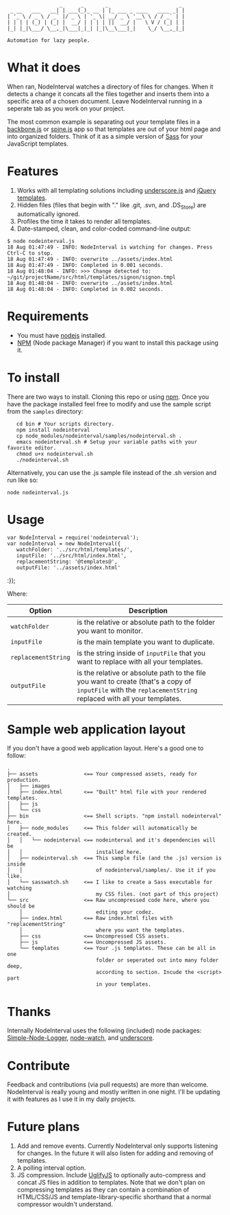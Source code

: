 :                  _      _       _                       _
:  _ __   ___   __| | ___(_)_ __ | |_ ___ _ ____   ____ _| |
: | '_ \ / _ \ / _` |/ _ \ | '_ \| __/ _ \ '__\ \ / / _` | |
: | | | | (_) | (_| |  __/ | | | | ||  __/ |   \ V / (_| | |
: |_| |_|\___/ \__,_|\___|_|_| |_|\__\___|_|    \_/ \__,_|_|
:
: Automation for lazy people.

* What it does

When ran, NodeInterval watches a directory of files for changes. When it detects
a change it concats all the files together and inserts them into a specific area
of a chosen document. Leave NodeInterval running in a seperate tab as you work
on your project.

The most common example is separating out your template files in a [[http://documentcloud.github.com/backbone/][backbone.js]]
or [[http://maccman.github.com/spine/][spine.js]] app so that templates are out of your html page and into organized
folders. Think of it as a simple version of [[http://sass-lang.com/][Sass]] for your JavaScript templates.

* Features

1. Works with all templating solutions including [[http://documentcloud.github.com/underscore/][underscore.js]] and [[http://api.jquery.com/category/plugins/templates/][jQuery templates]].
2. Hidden files (files that begin with "." like .git, .svn, and .DS_Store) are automatically ignored.
3. Profiles the time it takes to render all templates.
4. Date-stamped, clean, and color-coded command-line output:

: $ node nodeinterval.js
: 18 Aug 01:47:49 - INFO: NodeInterval is watching for changes. Press Ctrl-C to stop.
: 18 Aug 01:47:49 - INFO: overwrite ../assets/index.html
: 18 Aug 01:47:49 - INFO: Completed in 0.001 seconds.
: 18 Aug 01:48:04 - INFO: >>> Change detected to: ~/git/projectName/src/html/templates/signon/signon.tmpl
: 18 Aug 01:48:04 - INFO: overwrite ../assets/index.html
: 18 Aug 01:48:04 - INFO: Completed in 0.002 seconds.

* Requirements
- You must have [[http://nodejs.org/][nodejs]] installed.
- [[http://npmjs.org/][NPM]] (Node package Manager) if you want to install this package using it.
* To install

There are two ways to install. Cloning this repo or using [[http://npmjs.org/][npm]]. Once you have the
package installed feel free to modify and use the sample script from the
=samples= directory:

:    cd bin # Your scripts directory.
:    npm install nodeinterval
:    cp node_modules/nodeinterval/samples/nodeinterval.sh .
:    emacs nodeinterval.sh # Setup your variable paths with your favorite editor.
:    chmod u+x nodeinterval.sh
:    ./nodeinterval.sh

Alternatively, you can use the .js sample file instead of the .sh version and
run like so:

: node nodeinterval.js

* Usage
: var NodeInterval = require('nodeinterval');
: var nodeInterval = new NodeInterval({
:    watchFolder: '../src/html/templates/',
:    inputFile: '../src/html/index.html',
:    replacementString: '@templates@',
:    outputFile: '../assets/index.html'
:});

Where:

| Option              | Description                                                                                                                                                  |
|---------------------+--------------------------------------------------------------------------------------------------------------------------------------------------------------|
| =watchFolder=       | is the relative or absolute path to the folder you want to monitor.                                                                                          |
| =inputFile=         | is the main template you want to duplicate.                                                                                                                  |
| =replacementString= | is the string inside of =inputFile= that you want to replace with all your templates.                                                                        |
| =outputFile=        | is the relative or absolute path to the file you want to create (that's a copy of =inputFile= with the =replacementString= replaced with all your templates. |

* Sample web application layout

If you don't have a good web application layout. Here's a good one to follow:

: .
: ├── assets               <== Your compressed assets, ready for production.
: │   ├── images
: │   ├── index.html       <== "Built" html file with your rendered templates.
: │   ├── js
: │   └── css
: ├── bin                  <== Shell scripts. "npm install nodeinterval" here.
: │   ├── node_modules     <== This folder will automatically be created.
: │   │   └── nodeinterval <== nodeinterval and it's dependencies will be
: │   │                        installed here.
: │   ├── nodeinterval.sh  <== This sample file (and the .js) version is inside
: │   │                        of nodeinterval/samples/. Use it if you like.
: │   └── sasswatch.sh     <== I like to create a Sass executable for watching
: │                            my CSS files. (not part of this project)
: └── src                  <== Raw uncompressed code here, where you should be
:     │                        editing your codez.
:     ├── index.html       <== Raw index.html files with "replacementString"
:     │                        where you want the templates.
:     ├── css              <== Uncompressed CSS assets.
:     ├── js               <== Uncompressed JS assets.
:     └── templates        <== Your .js templates. These can be all in one
:                              folder or seperated out into many folder deep,
:                              according to section. Incude the <script> part
:                              in your templates.

* Thanks

Internally NodeInterval uses the following (included) node packages:
[[https://github.com/DelvarWorld/Simple-Node-Logger][Simple-Node-Logger]], [[https://github.com/jorritd/node-watch][node-watch]], and [[https://github.com/documentcloud/underscore][underscore]].

* Contribute

Feedback and contributions (via pull requests) are more than welcome.
NodeInterval is really young and mostly written in one night. I'll be updating
it with features as I use it in my daily projects.

* Future plans

1. Add and remove events. Currently NodeInterval only supports listening for
  changes. In the future it will also listen for adding and removing of templates.
2. A polling interval option.
3. JS compression. Include [[https://github.com/mishoo/UglifyJS][UglifyJS]] to optionally auto-compress and concat JS
  files in addition to templates. Note that we don't plan on compressing
  templates as they can contain a combination of HTML/CSS/JS and
  template-library-specific shorthand that a normal compressor wouldn't
  understand.
